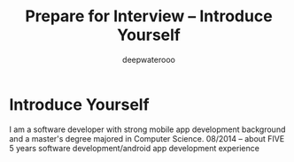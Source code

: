#+latex_class: cn-article
#+title: Prepare for Interview -- Introduce Yourself
#+author: deepwaterooo
#+options: ^:nil

* Introduce Yourself
I am a software developer with strong mobile app development background and a master's degree majored in Computer Science. 
08/2014 -- about FIVE 5 years software development/android app development experience

